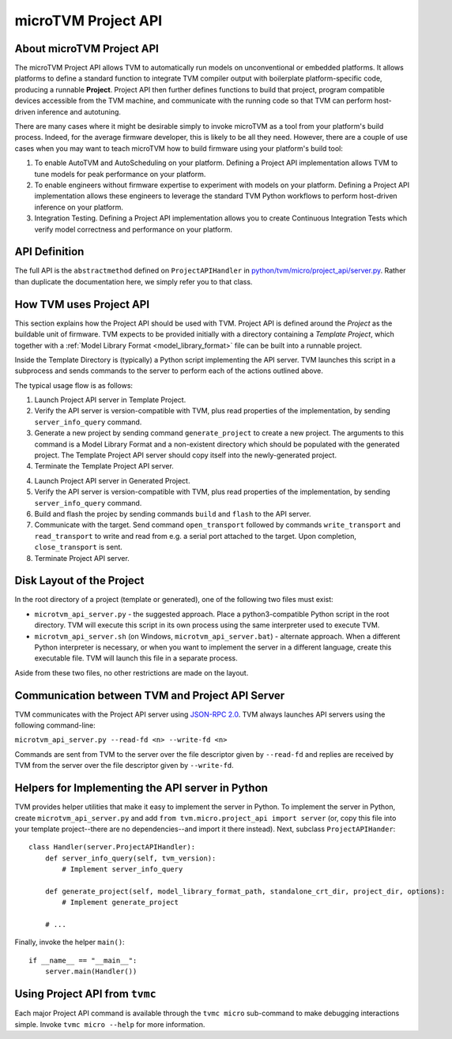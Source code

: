 ..  Licensed to the Apache Software Foundation (ASF) under one
    or more contributor license agreements.  See the NOTICE file
    distributed with this work for additional information
    regarding copyright ownership.  The ASF licenses this file
    to you under the Apache License, Version 2.0 (the
    "License"); you may not use this file except in compliance
    with the License.  You may obtain a copy of the License at

..    http://www.apache.org/licenses/LICENSE-2.0

..  Unless required by applicable law or agreed to in writing,
    software distributed under the License is distributed on an
    "AS IS" BASIS, WITHOUT WARRANTIES OR CONDITIONS OF ANY
    KIND, either express or implied.  See the License for the
    specific language governing permissions and limitations
    under the License.

.. _microtvm_project_api:

microTVM Project API
====================

About microTVM Project API
--------------------------

The microTVM Project API allows TVM to automatically run models on
unconventional or embedded platforms. It allows platforms to define a standard
function to integrate TVM compiler output with boilerplate platform-specific
code, producing a runnable **Project**. Project API then further defines
functions to build that project, program compatible devices accessible from the
TVM machine, and communicate with the running code so that TVM can perform
host-driven inference and autotuning.

There are many cases where it might be desirable simply to invoke microTVM as a
tool from your platform's build process. Indeed, for the average firmware
developer, this is likely to be all they need. However, there are a couple of
use cases when you may want to teach microTVM how to build firmware using your
platform's build tool:

1.  To enable AutoTVM and AutoScheduling on your platform. Defining a Project
    API implementation allows TVM to tune models for peak performance on your
    platform.
2.  To enable engineers without firmware expertise to experiment with models on
    your platform. Defining a Project API implementation allows these engineers
    to leverage the standard TVM Python workflows to perform host-driven
    inference on your platform.
3.  Integration Testing. Defining a Project API implementation allows you to
    create Continuous Integration Tests which verify model correctness and
    performance on your platform.

API Definition
--------------

The full API is the ``abstractmethod`` defined on ``ProjectAPIHandler`` in
`python/tvm/micro/project_api/server.py <https://github.com/apache/tvm/blob/main/python/tvm/micro/project_api/server.py>`_.
Rather than duplicate the documentation here, we simply refer you to that class.

How TVM uses Project API
------------------------

This section explains how the Project API should be used with TVM. Project API
is defined around the *Project* as the buildable unit of firmware. TVM expects
to be provided initially with a directory containing a *Template Project*, which
together with a :ref:`Model Library Format <model_library_format>` file can be
built into a runnable project.

Inside the Template Directory is (typically) a Python script implementing the
API server. TVM launches this script in a subprocess and sends commands to the
server to perform each of the actions outlined above.

The typical usage flow is as follows:

1. Launch Project API server in Template Project.
2. Verify the API server is version-compatible with TVM, plus read properties
   of the implementation, by sending ``server_info_query`` command.
3. Generate a new project by sending command ``generate_project`` to create a
   new project. The arguments to this command is a Model Library Format and a
   non-existent directory which should be populated with the generated
   project. The Template Project API server should copy itself into the
   newly-generated project.
4. Terminate the Template Project API server.

4. Launch Project API server in Generated Project.
5. Verify the API server is version-compatible with TVM, plus read properties
   of the implementation, by sending ``server_info_query`` command.
6. Build and flash the projec by sending commands ``build`` and ``flash`` to the
   API server.
7. Communicate with the target. Send command ``open_transport`` followed by
   commands ``write_transport`` and ``read_transport`` to write and read from
   e.g. a serial port attached to the target. Upon completion,
   ``close_transport`` is sent.
8. Terminate Project API server.

Disk Layout of the Project
--------------------------

In the root directory of a project (template or generated), one of the following
two files must exist:

- ``microtvm_api_server.py`` - the suggested approach. Place a
  python3-compatible Python script in the root directory. TVM will execute this
  script in its own process using the same interpreter used to execute TVM.
- ``microtvm_api_server.sh`` (on Windows, ``microtvm_api_server.bat``) -
  alternate approach. When a different Python interpreter is necessary, or
  when you want to implement the server in a different language, create this
  executable file. TVM will launch this file in a separate process.

Aside from these two files, no other restrictions are made on the layout.

Communication between TVM and Project API Server
------------------------------------------------

TVM communicates with the Project API server using `JSON-RPC 2.0
<https://www.jsonrpc.org/specification>`_. TVM always launches API servers using
the following command-line:

``microtvm_api_server.py --read-fd <n> --write-fd <n>``

Commands are sent from TVM to the server over the file descriptor given by
``--read-fd`` and replies are received by TVM from the server over the file
descriptor given by ``--write-fd``.

Helpers for Implementing the API server in Python
-------------------------------------------------

TVM provides helper utilities that make it easy to implement the server in Python.
To implement the server in Python, create ``microtvm_api_server.py`` and add
``from tvm.micro.project_api import server`` (or, copy this file into your template
project--there are no dependencies--and import it there instead). Next, subclass
``ProjectAPIHander``::

    class Handler(server.ProjectAPIHandler):
        def server_info_query(self, tvm_version):
            # Implement server_info_query

        def generate_project(self, model_library_format_path, standalone_crt_dir, project_dir, options):
            # Implement generate_project

        # ...

Finally, invoke the helper ``main()``::

    if __name__ == "__main__":
        server.main(Handler())

Using Project API from ``tvmc``
-------------------------------

Each major Project API command is available through the ``tvmc micro``
sub-command to make debugging interactions simple. Invoke ``tvmc micro --help``
for more information.
